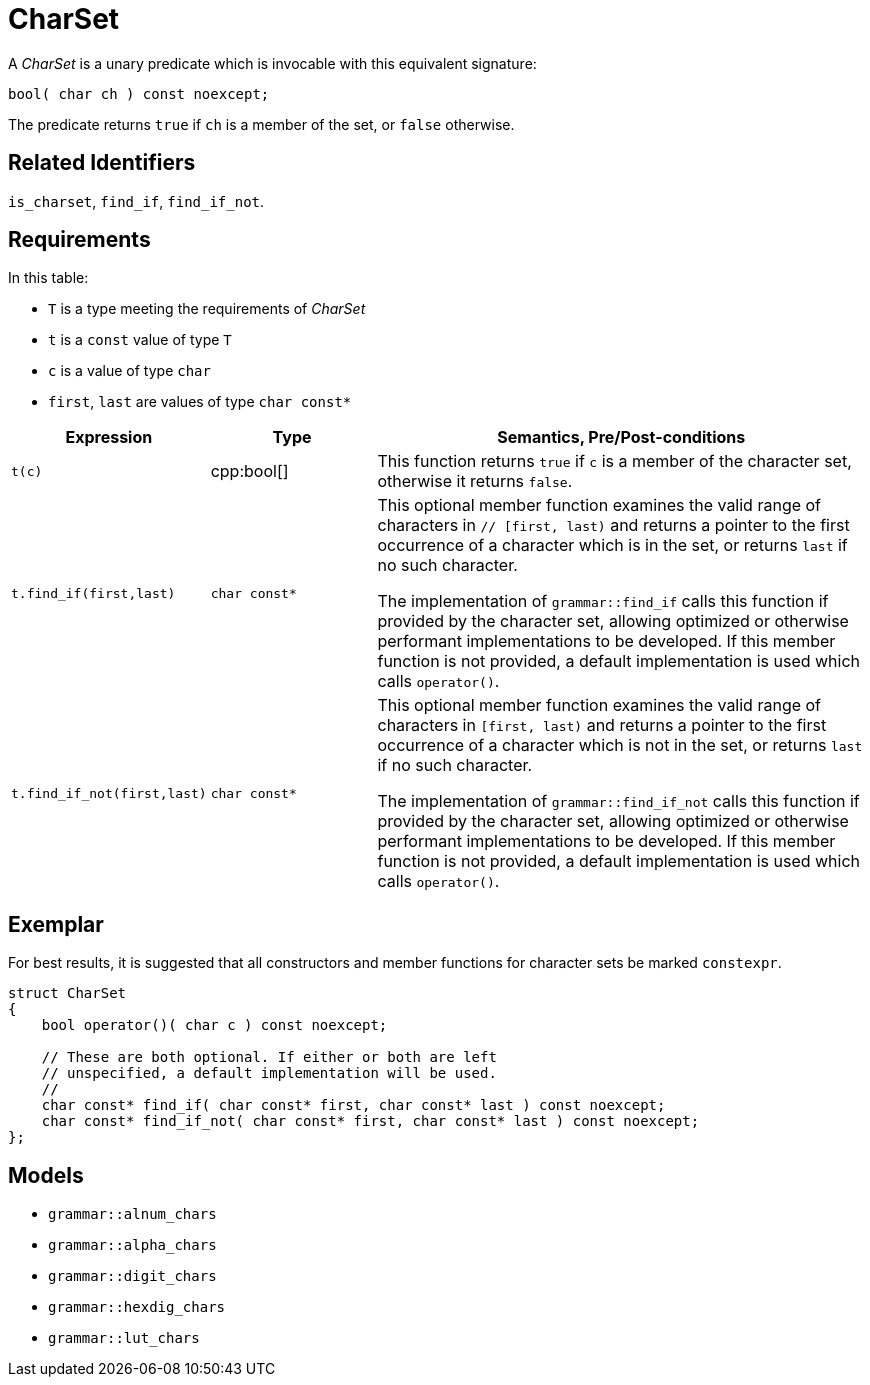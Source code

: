 //
// Copyright (c) 2023 Alan de Freitas (alandefreitas@gmail.com)
//
// Distributed under the Boost Software License, Version 1.0. (See accompanying
// file LICENSE_1_0.txt or copy at https://www.boost.org/LICENSE_1_0.txt)
//
// Official repository: https://github.com/boostorg/url
//


[#charset]
= CharSet

A __CharSet__ is a unary predicate which is invocable with this equivalent signature:

[source,cpp]
----
bool( char ch ) const noexcept;
----

The predicate returns `true` if `ch` is a member of the set, or `false` otherwise.

== Related Identifiers

`is_charset`,
`find_if`,
`find_if_not`.

== Requirements

In this table:

* `T` is a type meeting the requirements of __CharSet__
* `t` is a `const` value of type `T`
* `c` is a value of type `char`
* `first`, `last` are values of type `char const*`

[cols="1,1,3"]
|===
// Headers
|Expression|Type|Semantics, Pre/Post-conditions

// Row 1, Column 1
|`t(c)`
// Row 1, Column 2
|cpp:bool[]
// Row 1, Column 3
|This function returns `true` if `c` is a member of
the character set, otherwise it returns `false`.

// Row 2, Column 1
|
`t.find_if(first,last)`

// Row 2, Column 2
|`char const*`
// Row 2, Column 3
|This optional member function examines the valid range of characters in `// [first, last)` and returns
a pointer to the first occurrence of a character
which is in the set, or returns `last` if no such
character.

The implementation of `grammar::find_if`
calls this function if provided by the character
set, allowing optimized or otherwise performant
implementations to be developed. If this member
function is not provided, a default implementation
is used which calls `operator()`.

// Row 3, Column 1
|`t.find_if_not(first,last)`
// Row 3, Column 2
|`char const*`
// Row 3, Column 3
|This optional member function examines the valid
range of characters in `[first, last)` and returns
a pointer to the first occurrence of a character
which is not in the set, or returns `last` if no
such character.

The implementation of `grammar::find_if_not`
calls this function if provided by the character
set, allowing optimized or otherwise performant
implementations to be developed. If this member
function is not provided, a default implementation
is used which calls `operator()`.
|===

== Exemplar

For best results, it is suggested that all constructors and member functions for character sets be marked `constexpr`.

// code_charset_1
[source,cpp]
----
struct CharSet
{
    bool operator()( char c ) const noexcept;

    // These are both optional. If either or both are left
    // unspecified, a default implementation will be used.
    //
    char const* find_if( char const* first, char const* last ) const noexcept;
    char const* find_if_not( char const* first, char const* last ) const noexcept;
};
----

== Models

* `grammar::alnum_chars`
* `grammar::alpha_chars`
* `grammar::digit_chars`
* `grammar::hexdig_chars`
* `grammar::lut_chars`


